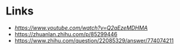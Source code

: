 * Links
- [[JPEG DCT, Discrete Cosine Transform (JPEG Pt2)- Computerphile][https://www.youtube.com/watch?v=Q2aEzeMDHMA]]
- https://zhuanlan.zhihu.com/p/85299446
- https://www.zhihu.com/question/22085329/answer/774074211
